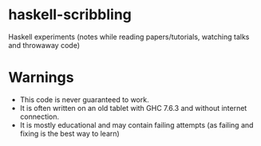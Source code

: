 * haskell-scribbling
Haskell experiments (notes while reading papers/tutorials, watching talks and throwaway code)

* Warnings
- This code is never guaranteed to work.
- It is often written on an old tablet with GHC 7.6.3 and without internet connection.
- It is mostly educational and may contain failing attempts (as failing and fixing is the best way to learn)

